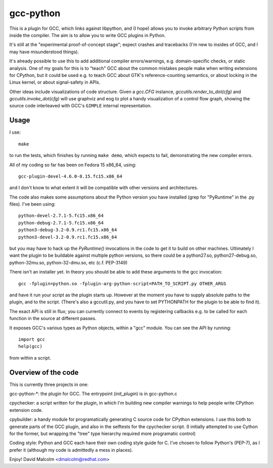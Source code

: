 gcc-python
==========

This is a plugin for GCC, which links against libpython, and (I hope) allows
you to invoke arbitrary Python scripts from inside the compiler.  The aim is to
allow you to write GCC plugins in Python.

It's still at the "experimental proof-of-concept stage"; expect crashes and
tracebacks (I'm new to insides of GCC, and I may have misunderstood things).

It's already possible to use this to add additional compiler errors/warnings,
e.g. domain-specific checks, or static analysis.  One of my goals for this is
to "teach" GCC about the common mistakes people make when writing extensions
for CPython, but it could be used e.g. to teach GCC about GTK's
reference-counting semantics, or about locking in the Linux kernel, or about
signal-safety in APIs.

Other ideas include visualizations of code structure.   Given a `gcc.CFG`
instance, `gccutils.render_to_dot(cfg)` and `gccutils.invoke_dot(cfg)` will
use graphviz and eog to plot a handy visualization of a control flow graph,
showing the source code interleaved with GCC's ``GIMPLE`` internal
representation.


Usage
-----
I use::

    make

to run the tests, which finishes by running ``make demo``, which expects to
fail, demonstrating the new compiler errors.

All of my coding so far has been on Fedora 15 x86_64, using::

    gcc-plugin-devel-4.6.0-0.15.fc15.x86_64

and I don't know to what extent it will be compatible with other versions and
architectures.

The code also makes some assumptions about the Python version you have
installed (grep for "PyRuntime" in the .py files).  I've been using::

    python-devel-2.7.1-5.fc15.x86_64
    python-debug-2.7.1-5.fc15.x86_64
    python3-debug-3.2-0.9.rc1.fc15.x86_64
    python3-devel-3.2-0.9.rc1.fc15.x86_64

but you may have to hack up the `PyRuntime()` invocations in the code to get
it to build on other machines.  Ultimately I want the plugin to be buildable
against multiple python versions, so there could be a python27.so,
python27-debug.so, python-32mu.so, python-32-dmu.so, etc (c.f. PEP-3149)

There isn't an installer yet.  In theory you should be able to add these
arguments to the gcc invocation::

    gcc -fplugin=python.so -fplugin-arg-python-script=PATH_TO_SCRIPT.py OTHER_ARGS

and have it run your script as the plugin starts up.  However at the moment
you have to supply absolute paths to the plugin, and to the script.  (There's
also a gccutil.py, and you have to set PYTHONPATH for the plugin to be able to
find it).

The exact API is still in flux; you can currently connect to events by
registering callbacks e.g. to be called for each function in the source at
different passes.

It exposes GCC's various types as Python objects, within a "gcc" module.  You
can see the API by running::

    import gcc
    help(gcc)

from within a script.


Overview of the code
--------------------
This is currently three projects in one:

gcc-python-*: the plugin for GCC.  The entrypoint (`init_plugin`) is in
gcc-python.c

cpychecker: a script written for the plugin, in which I'm building new compiler
warnings to help people write CPython extension code.

cpybuilder: a handy module for programatically generating C source code for
CPython extensions.  I use this both to generate parts of the GCC plugin, and
also in the selftests for the cpychecker script.  (I initially attempted to use
Cython for the former, but wrapping the "tree" type hierarchy required more
programatic control)

Coding style: Python and GCC each have their own coding style guide for C.
I've chosen to follow Python's (PEP-7), as I prefer it (although my code is
admittedly a mess in places).


Enjoy!
David Malcolm <dmalcolm@redhat.com>
